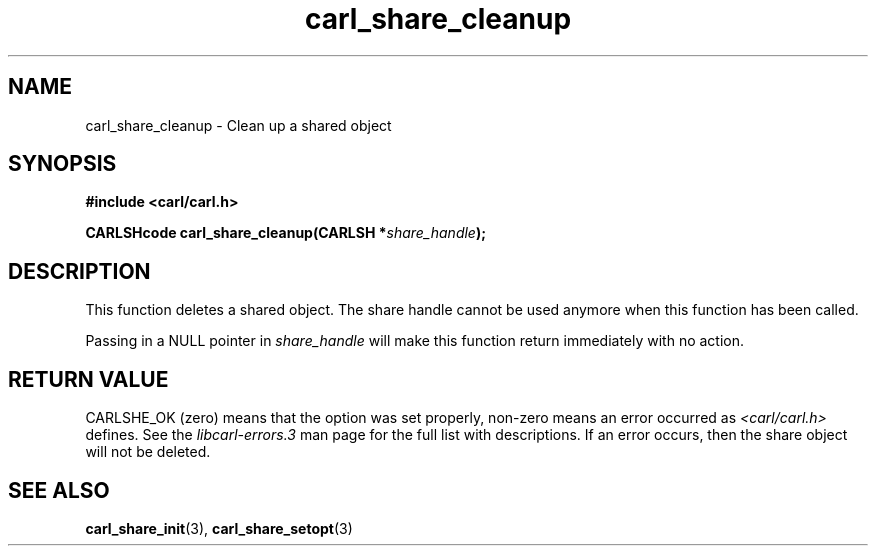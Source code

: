 .\" **************************************************************************
.\" *                                  _   _ ____  _
.\" *  Project                     ___| | | |  _ \| |
.\" *                             / __| | | | |_) | |
.\" *                            | (__| |_| |  _ <| |___
.\" *                             \___|\___/|_| \_\_____|
.\" *
.\" * Copyright (C) 1998 - 2020, Daniel Stenberg, <daniel@haxx.se>, et al.
.\" *
.\" * This software is licensed as described in the file COPYING, which
.\" * you should have received as part of this distribution. The terms
.\" * are also available at https://carl.se/docs/copyright.html.
.\" *
.\" * You may opt to use, copy, modify, merge, publish, distribute and/or sell
.\" * copies of the Software, and permit persons to whom the Software is
.\" * furnished to do so, under the terms of the COPYING file.
.\" *
.\" * This software is distributed on an "AS IS" basis, WITHOUT WARRANTY OF ANY
.\" * KIND, either express or implied.
.\" *
.\" **************************************************************************
.TH carl_share_cleanup 3 "8 Aug 2003" "libcarl 7.10.7" "libcarl Manual"
.SH NAME
carl_share_cleanup - Clean up a shared object
.SH SYNOPSIS
.B #include <carl/carl.h>
.sp
.BI "CARLSHcode carl_share_cleanup(CARLSH *" share_handle ");"
.ad
.SH DESCRIPTION
This function deletes a shared object. The share handle cannot be used anymore
when this function has been called.

Passing in a NULL pointer in \fIshare_handle\fP will make this function return
immediately with no action.
.SH RETURN VALUE
CARLSHE_OK (zero) means that the option was set properly, non-zero means an
error occurred as \fI<carl/carl.h>\fP defines. See the \fIlibcarl-errors.3\fP
man page for the full list with descriptions. If an error occurs, then the
share object will not be deleted.
.SH "SEE ALSO"
.BR carl_share_init "(3), " carl_share_setopt "(3)"
